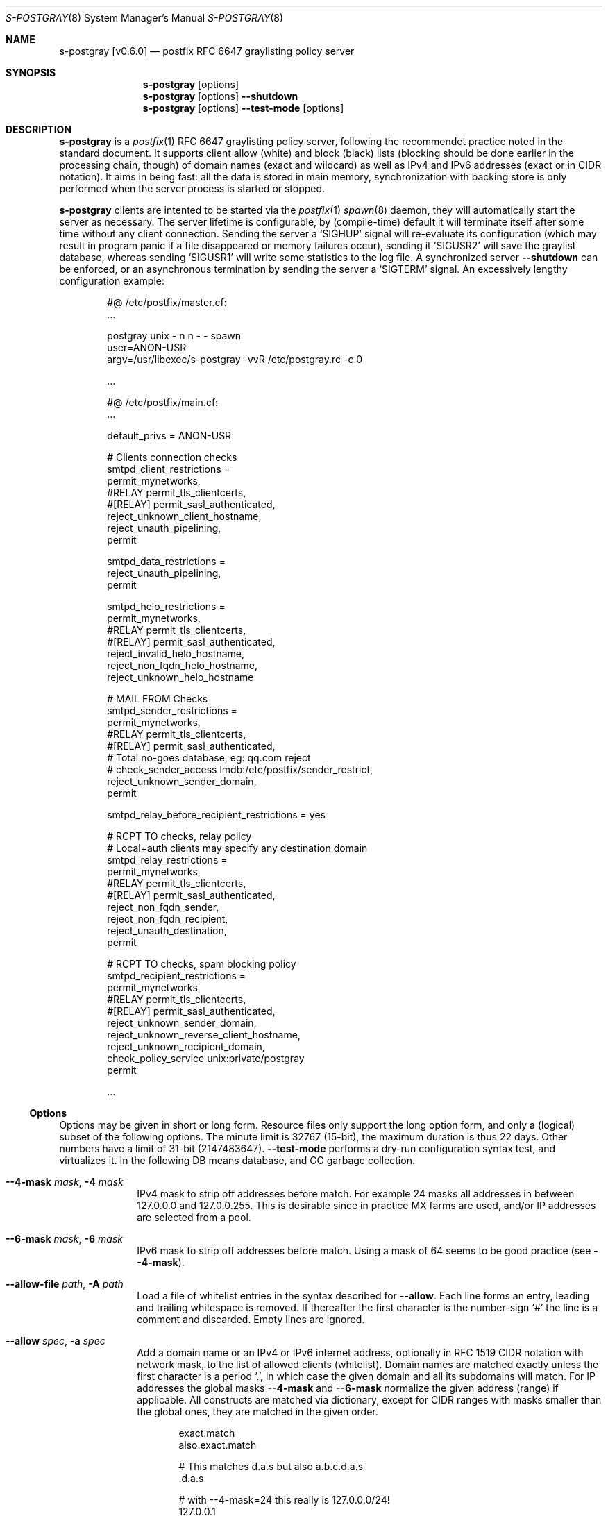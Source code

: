 .\"@ s-postgray - postfix policy (graylisting) server.
.\"
.\" Copyright (c) 2022 Steffen Nurpmeso <steffen@sdaoden.eu>.
.\" SPDX-License-Identifier: ISC
.\"
.\" Permission to use, copy, modify, and/or distribute this software for any
.\" purpose with or without fee is hereby granted, provided that the above
.\" copyright notice and this permission notice appear in all copies.
.\"
.\" THE SOFTWARE IS PROVIDED "AS IS" AND THE AUTHOR DISCLAIMS ALL WARRANTIES
.\" WITH REGARD TO THIS SOFTWARE INCLUDING ALL IMPLIED WARRANTIES OF
.\" MERCHANTABILITY AND FITNESS. IN NO EVENT SHALL THE AUTHOR BE LIABLE FOR
.\" ANY SPECIAL, DIRECT, INDIRECT, OR CONSEQUENTIAL DAMAGES OR ANY DAMAGES
.\" WHATSOEVER RESULTING FROM LOSS OF USE, DATA OR PROFITS, WHETHER IN AN
.\" ACTION OF CONTRACT, NEGLIGENCE OR OTHER TORTIOUS ACTION, ARISING OUT OF
.\" OR IN CONNECTION WITH THE USE OR PERFORMANCE OF THIS SOFTWARE.
.
.Dd March 30, 2022
.ds VV \\%v0.6.0
.
.Dt S-POSTGRAY 8
.Os
.Mx -enable
.
.
.Sh NAME
.Nm s-postgray \%[\*(VV]
.Nd postfix RFC 6647 graylisting policy server
.
.
.Sh SYNOPSIS
.
.Nm
.Op options
.Nm
.Op options
.Fl Fl shutdown
.Nm
.Op options
.Fl Fl test-mode
.Op options
.
.
.Mx -toc -tree html pdf ps xhtml
.
.
.Sh DESCRIPTION
.
.Nm
is a
.Xr postfix 1
RFC 6647 graylisting policy server, following the recommendet practice
noted in the standard document.
It supports client allow (white) and block (black) lists (blocking
should be done earlier in the processing chain, though) of domain names
(exact and wildcard) as well as IPv4 and IPv6 addresses (exact or in
CIDR notation).
It aims in being fast: all the data is stored in main memory,
synchronization with backing store is only performed when the server
process is started or stopped.
.
.Pp
.Nm
clients are intented to be started via the
.Xr postfix 1
.Xr spawn 8
daemon, they will automatically start the server as necessary.
The server lifetime is configurable, by (compile-time) default it will
terminate itself after some time without any client connection.
Sending the server a
.Ql SIGHUP
signal will re-evaluate its configuration (which may result in program
panic if a file disappeared or memory failures occur), sending it
.Ql SIGUSR2
will save the graylist database,
whereas sending
.Ql SIGUSR1
will write some statistics to the log file.
A synchronized server
.Fl Fl shutdown
can be enforced, or an asynchronous termination by sending the server a
.Ql SIGTERM
signal.
An excessively lengthy configuration example:
.
.Bd -literal -offset indent
#@ /etc/postfix/master.cf:
\&...

postgray unix - n n - - spawn
  user=ANON-USR
  argv=/usr/libexec/s-postgray -vvR /etc/postgray.rc -c 0

\&...

#@ /etc/postfix/main.cf:
\&...

default_privs = ANON-USR

# Clients connection checks
smtpd_client_restrictions =
   permit_mynetworks,
#RELAY   permit_tls_clientcerts,
#[RELAY]  permit_sasl_authenticated,
   reject_unknown_client_hostname,
   reject_unauth_pipelining,
   permit

smtpd_data_restrictions =
   reject_unauth_pipelining,
   permit

smtpd_helo_restrictions =
   permit_mynetworks,
#RELAY   permit_tls_clientcerts,
#[RELAY]  permit_sasl_authenticated,
   reject_invalid_helo_hostname,
   reject_non_fqdn_helo_hostname,
   reject_unknown_helo_hostname

# MAIL FROM Checks
smtpd_sender_restrictions =
   permit_mynetworks,
#RELAY   permit_tls_clientcerts,
#[RELAY]  permit_sasl_authenticated,
    # Total no-goes database, eg: qq.com reject
#   check_sender_access lmdb:/etc/postfix/sender_restrict,
   reject_unknown_sender_domain,
   permit

smtpd_relay_before_recipient_restrictions = yes

# RCPT TO checks, relay policy
# Local+auth clients may specify any destination domain
smtpd_relay_restrictions =
   permit_mynetworks,
#RELAY   permit_tls_clientcerts,
#[RELAY]  permit_sasl_authenticated,
   reject_non_fqdn_sender,
   reject_non_fqdn_recipient,
   reject_unauth_destination,
   permit

# RCPT TO checks, spam blocking policy
smtpd_recipient_restrictions =
  permit_mynetworks,
#RELAY   permit_tls_clientcerts,
#[RELAY]  permit_sasl_authenticated,
  reject_unknown_sender_domain,
  reject_unknown_reverse_client_hostname,
  reject_unknown_recipient_domain,
  check_policy_service unix:private/postgray
  permit

\&...
.Ed
.
.
.Ss "Options"
.
Options may be given in short or long form.
Resource files only support the long option form,
and only a (logical) subset of the following options.
The minute limit is 32767 (15-bit), the maximum duration is thus 22 days.
Other numbers have a limit of 31-bit (2147483647).
.Fl Fl test-mode
performs a dry-run configuration syntax test, and virtualizes it.
In the following DB means database, and GC garbage collection.
.
.Bl -tag -width ".It Fl BaNg"
.Mx Fl 4-mask
.It Fl Fl 4-mask Ar mask , Fl 4 Ar mask
IPv4 mask to strip off addresses before match.
For example 24 masks all addresses in between 127.0.0.0 and 127.0.0.255.
This is desirable since in practice MX farms are used, and/or IP
addresses are selected from a pool.
.
.Mx Fl 6-mask
.It Fl Fl 6-mask Ar mask , Fl 6 Ar mask
IPv6 mask to strip off addresses before match.
Using a mask of 64 seems to be good practice (see
.Fl Fl 4-mask ) .
.
.Mx Fl allow-file
.It Fl Fl allow-file Ar path , Fl A Ar path
Load a file of whitelist entries in the syntax described for
.Fl Fl allow .
Each line forms an entry, leading and trailing whitespace is removed.
If thereafter the first character is the number-sign
.Ql #
the line is a comment and discarded.
Empty lines are ignored.
.
.Mx Fl allow
.It Fl Fl allow Ar spec , Fl a Ar spec
Add a domain name or an IPv4 or IPv6 internet address, optionally in
RFC 1519 CIDR notation with network mask, to the list of allowed
clients (whitelist).
Domain names are matched exactly unless the first character is a period
.Ql \&. ,
in which case the given domain and all its subdomains will match.
For IP addresses the global masks
.Fl Fl 4-mask
and
.Fl Fl 6-mask
normalize the given address (range) if applicable.
All constructs are matched via dictionary, except for CIDR ranges with
masks smaller than the global ones, they are matched in the given order.
.Bd -literal -offset indent
exact.match
also.exact.match

# This matches d.a.s but also a.b.c.d.a.s
\&.d.a.s

# with --4-mask=24 this really is 127.0.0.0/24!
127.0.0.1

# with --6-mask=64 really 2a03:2880:20:6f06::/64
# instead of 2a03:2880:20:6f06:c000::/66!
2a03:2880:20:6f06:face:b00c:0:14/66

# with --6-mask=64 nonetheless 2a03:2880:20:4f00::/56
# This will _not_ be matched by dictionary but in order
2a03:2880:20:4f06:face:b00c:0:14/56
.Ed
.Pp
If whitelisting is really performed that late in the processing chain
it should include all big players and all normally expected endpoints;
it may be useful to run for a few days with a low or even 0
.Fl Fl count
and inspect the log order to fill in the white list.
Some MTAs are picky, so driving for a while with a low count and in
.Fl Fl verbose
mode to collect more data before increasing count etc. is worthwhile.
.Pp
It should be noted that
.Nm
only understands the two VERP (variable envelope return path addresses)
delimiters plus sign
.Ql +
and equal sign
.Ql = .
Mailing list software which chooses the hyphen-minus
.Ql -
as a VERP delimiter (ezmlm instances are known which do) take
a particularly bad choice because many mailing-lists have a hyphen-minus
as a regular part of their name, so no automatic differentiation in
between the customized address part and the regular address is possible:
such addresses can only be placed in the whitelist, otherwise each and
every received message will be graylisted.
.
.Mx Fl block-file
.It Fl Fl block-file Ar path , Fl B Ar path
Load a file of blacklist entries in the syntax described for
.Fl Fl allow-file .
.
.Mx Fl block
.It Fl Fl block Ar spec , Fl b Ar spec
Add a blacklist entry, syntax identical to
.Fl Fl allow .
.
.Mx Fl count
.It Fl Fl count Ar no , Fl c Ar no
Number of SMTP message delivery retries before it is accepted.
The special value 0 will accept messages immediately, and change the
behaviour of some other settings, like
.Fl Fl limit-delay ;
it may be useful when setting up the configuration and the whitelist.
(Once regular usage begins that DB should possibly be removed.)
.
.Mx Fl delay-max
.It Fl Fl delay-max Ar mins , Fl D Ar mins
Duration until a message
.Dq is no longer a retry ,
but interpreted as a new one with a reset
.Fl Fl count .
.
.Mx Fl delay-min
.It Fl Fl delay-min Ar mins , Fl d Ar mins
Duration until a message
.Dq is a retry .
Those which come sooner do not increment
.Fl Fl count .
.
.Mx Fl delay-progressive
.It Fl Fl delay-progressive , Fl p
If set each counted retry doubles
.Fl Fl delay-min
for the next one until
.Fl Fl count
is reached.
.
.Mx Fl gc-rebalance
.It Fl Fl gc-rebalance Ar no , Fl G Ar no
Number of DB GC runs before rebalancing occurs.
Value 0 turns rebalancing off.
Rebalancing only affects shrinking of the dictionary table,
it is grown automatically as necessary, so a carefully chosen
.Fl Fl limit
may render rebalancing undesired.
.
.Mx Fl gc-timeout
.It Fl Fl gc-timeout Ar mins , Fl g Ar mins
Duration until a DB entry is seen as unused and removed.
Each time an entry is used the timeout is reset.
This timeout is also an indication for how often a GC shall be
performed, but GC happens due to circumstances, too.
.
.Mx Fl limit
.It Fl Fl limit Ar no , Fl L Ar no
Number of DB entries until new ones are not handled,
effectively turning them into whitelist members.
Data is stored compact, and the size depends on email message data,
but accounting say 128 bytes per entry might be a guideline.
In addition the dictionary table resides in one large contiguous memory
chunk, accounting 1 MB per 10000000 entries may be proper.
.
.Mx Fl limit-delay
.It Fl Fl limit-delay Ar no , Fl l Ar no
Smaller than
.Fl Fl limit ,
this number describes a limit after which creation of a new (yet
unknown) entry is delayed by a one second sleep for throttling purposes.
The value 0 disables this feature.
By choosing the right settings for
.Fl Fl limit ,
.Fl Fl limit-delay
and
.Fl Fl gc-timeout ,
it should be impossible to reach the graylist bypass limit.
Note this is not honoured if
.Fl Fl count
is 0.
.
.Mx Fl server-queue
.It Fl Fl server-queue Ar no , Fl q Ar no
The number of concurrent clients a server can handle before
.Xr accept 2 Ns
ing new ones is suspended.
This setting cannot be changed at runtime.
.
.Mx Fl server-timeout
.It Fl Fl server-timeout Ar mins , Fl t Ar mins
Duration until a
.Nm
server which does not serve any clients terminates.
The value 0 disables auto-termination.
.
.Mx Fl resource-file
.It Fl Fl resource-file Ar path , Fl R Ar path
A configuration file with long options.
Each line forms an entry, leading and trailing whitespace is removed.
If thereafter the first character is the number-sign
.Ql #
the line is a comment and discarded.
Empty lines are ignored.
The server parses the configuration a second time, and from within
.Fl Fl store-path !
.
.Mx Fl store-path
.It Fl Fl store-path Ar path , Fl s Ar path
An accessible
.Pa path
to which
.Nm
will change, and where the DB and the server/client communication socket
will be created.
This setting cannot be changed at runtime.
.
.Mx Fl defer-msg
.It Fl Fl defer-msg Ar msg , Fl m Ar msg
The defer_if_permit message
.Xr postfix 1
expects for not yet accepted messages.
This setting cannot be changed at runtime.
The default is
.Ql DEFER_IF_PERMIT 4.2.0 Service temporarily faded to Gray ,
of which only
.Ql DEFER_IF_PERMIT
is not optional; it uses an RFC 1893 extended status code:
.Bd -literal -offset indent
# [4.2.0]
4.X.X Persistent Transient Failure
x.2.X Mailbox Status
X.2.0 Other or undefined mailbox status
# [4.7.1 (seen in wild; less friendly and portable!)]
x.7.X Security or Policy Status
x.7.0 Other or undefined security status
x.7.1 Delivery not authorized, message refused
      This is useful only as a permanent error.
.Ed
.
.Mx Fl once
.It Fl Fl once , Fl o
If given the client part will only process one message.
The server process functions as usual.
.
.Mx Fl shutdown
.It Fl Fl shutdown , Fl \&.
Force a running server process to exit.
The client synchronizes on the server exit before its terminating.
It exits EX_TEMPFAIL (75) when no server is running.
.
.Mx Fl test-mode
.It Fl Fl test-mode , Fl #
Enable test mode: all options are evaluated, including
.Fl Fl allow-file ,
.Fl Fl allow ,
.Fl Fl block-file
and
.Fl Fl block
which are normally processed by only the server.
Once the command line is worked the content of all white- and blacklists
is shown as well as the final settings of above variables.
The exit status indicates error.
It is highly recommendet to use this for configuration checks.
.
.Mx Fl verbose
.It Fl Fl verbose , Fl v
Increase log verbosity (two levels).
This might be of interest to improve configuration of
.Nm ,
for example data suitable for
.Fl Fl allow
and
.Fl Fl block
is logged, as is the time necessary to save and load the DB.
.
.Mx Fl long-help
.It Fl Fl long-help , Fl H
A long help listing.
.
.Mx Fl help
.It Fl Fl help , Fl h
A short help listing; not really useful for this software.
.El
.
.
.Sh "SEE ALSO"
.
.Xr postfix 1 ,
.Xr spawn 8
.
.
.Sh AUTHORS
.
.An "Steffen Nurpmeso" Aq steffen@sdaoden.eu .
.
.\" s-ts-mode

